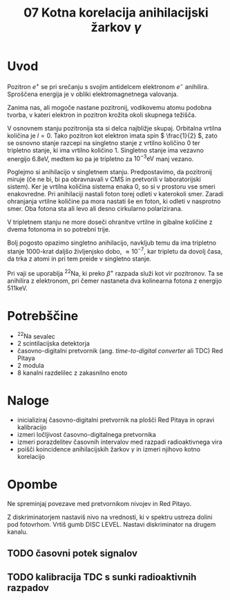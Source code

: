 #+title: 07 Kotna korelacija anihilacijski žarkov \( \gamma \)
#+startup: entitiespretty nil

* Uvod

Pozitron \( e^+ \) se pri srečanju s svojim antidelcem elektronom \( e^- \) anihilira. Sproščena energija je v obliki elektromagnetnega valovanja.

Zanima nas, ali mogoče nastane pozitronij, vodikovemu atomu podobna tvorba, v kateri elektron in pozitron krožita okoli skupnega težišča.

V osnovnem stanju pozitronija sta si delca najbližje skupaj. Orbitalna vrtilna količina je \( l = 0 \). Tako pozitron kot elektron imata spin \( \frac{1}{2} \), zato se osnovno stanje razcepi na singletno stanje z vrtilno količino 0 ter tripletno stanje, ki ima vrtilno količino \( 1 \). Singletno stanje ima vezavno energijo \( 6.8 \mathrm{eV} \), medtem ko pa je tripletno za  \( 10^{-3} \mathrm{eV} \) manj vezano.

Poglejmo si anihilacijo v singletnem stanju. Predpostavimo, da pozitronij miruje (če ne bi, bi pa obravnavali v CMS in pretvorili v laboratorijski sistem). Ker je vrtilna količina sistema enaka 0, so si v prostoru vse smeri enakovredne. Pri anihilaciji nastali foton torej odleti v katerokoli smer. Zaradi ohranjanja vrtilne količine pa mora nastati še en foton, ki odleti v nasprotno smer. Oba fotona sta ali levo ali desno cirkularno polarizirana.

V tripletnem stanju ne more doseči ohranitve vrtilne in gibalne količine z dvema fotonoma in so potrebni trije.

Bolj pogosto opazimo singletno anihilacijo, navkljub temu da ima tripletno stanje 1000-krat daljšo življenjsko dobo, \( \approx 10^{-7} \), kar tripletu da dovolj časa, da trka z atomi in pri tem preide v singletno stanje.

Pri vaji se uporablja \( ^{22} \mathrm{Na} \), ki preko \( \beta^+ \) razpada služi kot vir pozitronov. Ta se anihilira z elektronom, pri čemer nastaneta dva kolinearna fotona z energijo \( 511 \mathrm{keV} \).
* Potrebščine

- \( ^{22} \mathrm{Na} \) sevalec
- 2 scintilacijska detektorja
- časovno-digitalni pretvornik (ang. /time-to-digital converter/ ali TDC) Red Pitaya
- 2 modula
- 8 kanalni razdelilec z zakasnilno enoto

* Naloge

- inicializiraj časovno-digitalni pretvornik na plošči Red Pitaya in opravi kalibracijo
- izmeri ločljivost časovno-digitalnega pretvornika
- izmeri porazdelitev časovnih intervalov med razpadi radioaktivnega vira
- poišči koincidence anihilacijskih žarkov \( \gamma \) in izmeri njihovo kotno korelacijo

* Opombe

Ne spreminjaj povezave med pretvornikom nivojev in Red Pitayo.

Z diskriminatorjem nastaviš nivo na vrednosti, ki v spektru ustreza dolini pod fotovrhom. Vrtiš gumb DISC LEVEL. Nastavi diskriminator na drugem kanalu.

** TODO časovni potek signalov
** TODO kalibracija TDC s sunki radioaktivnih razpadov
